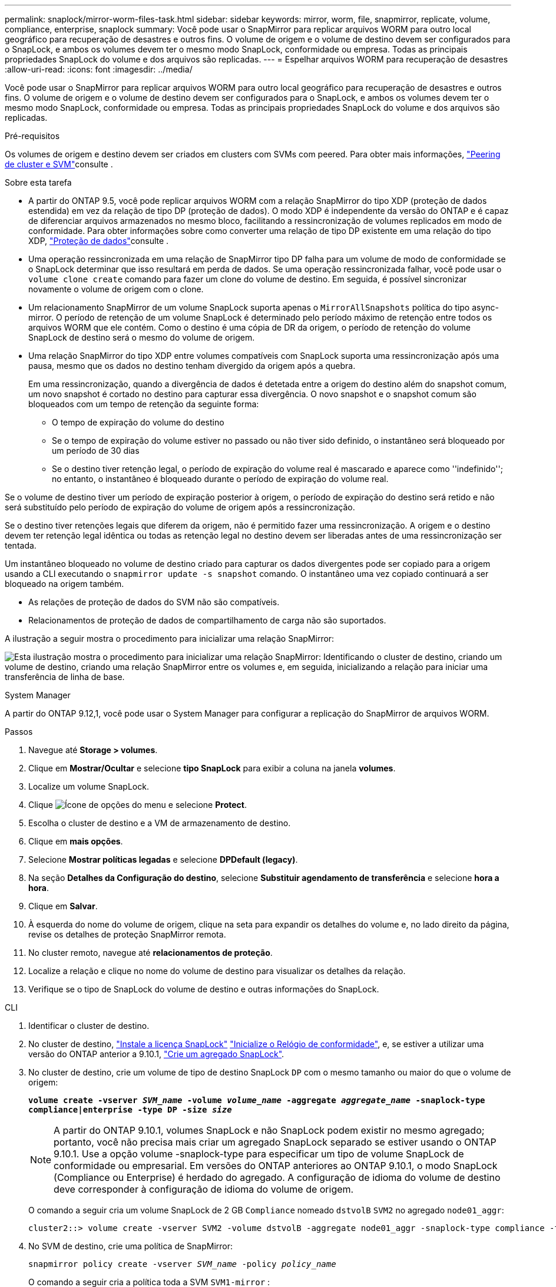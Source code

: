 ---
permalink: snaplock/mirror-worm-files-task.html 
sidebar: sidebar 
keywords: mirror, worm, file, snapmirror, replicate, volume, compliance, enterprise, snaplock 
summary: Você pode usar o SnapMirror para replicar arquivos WORM para outro local geográfico para recuperação de desastres e outros fins. O volume de origem e o volume de destino devem ser configurados para o SnapLock, e ambos os volumes devem ter o mesmo modo SnapLock, conformidade ou empresa. Todas as principais propriedades SnapLock do volume e dos arquivos são replicadas. 
---
= Espelhar arquivos WORM para recuperação de desastres
:allow-uri-read: 
:icons: font
:imagesdir: ../media/


[role="lead"]
Você pode usar o SnapMirror para replicar arquivos WORM para outro local geográfico para recuperação de desastres e outros fins. O volume de origem e o volume de destino devem ser configurados para o SnapLock, e ambos os volumes devem ter o mesmo modo SnapLock, conformidade ou empresa. Todas as principais propriedades SnapLock do volume e dos arquivos são replicadas.

.Pré-requisitos
Os volumes de origem e destino devem ser criados em clusters com SVMs com peered. Para obter mais informações, https://docs.netapp.com/us-en/ontap-system-manager-classic/peering/index.html["Peering de cluster e SVM"^]consulte .

.Sobre esta tarefa
* A partir do ONTAP 9.5, você pode replicar arquivos WORM com a relação SnapMirror do tipo XDP (proteção de dados estendida) em vez da relação de tipo DP (proteção de dados). O modo XDP é independente da versão do ONTAP e é capaz de diferenciar arquivos armazenados no mesmo bloco, facilitando a ressincronização de volumes replicados em modo de conformidade. Para obter informações sobre como converter uma relação de tipo DP existente em uma relação do tipo XDP, link:../data-protection/index.html["Proteção de dados"]consulte .
* Uma operação ressincronizada em uma relação de SnapMirror tipo DP falha para um volume de modo de conformidade se o SnapLock determinar que isso resultará em perda de dados. Se uma operação ressincronizada falhar, você pode usar o `volume clone create` comando para fazer um clone do volume de destino. Em seguida, é possível sincronizar novamente o volume de origem com o clone.
* Um relacionamento SnapMirror de um volume SnapLock suporta apenas o `MirrorAllSnapshots` política do tipo async-mirror.  O período de retenção de um volume SnapLock é determinado pelo período máximo de retenção entre todos os arquivos WORM que ele contém.  Como o destino é uma cópia de DR da origem, o período de retenção do volume SnapLock de destino será o mesmo do volume de origem.
* Uma relação SnapMirror do tipo XDP entre volumes compatíveis com SnapLock suporta uma ressincronização após uma pausa, mesmo que os dados no destino tenham divergido da origem após a quebra.
+
Em uma ressincronização, quando a divergência de dados é detetada entre a origem do destino além do snapshot comum, um novo snapshot é cortado no destino para capturar essa divergência. O novo snapshot e o snapshot comum são bloqueados com um tempo de retenção da seguinte forma:

+
** O tempo de expiração do volume do destino
** Se o tempo de expiração do volume estiver no passado ou não tiver sido definido, o instantâneo será bloqueado por um período de 30 dias
** Se o destino tiver retenção legal, o período de expiração do volume real é mascarado e aparece como ''indefinido''; no entanto, o instantâneo é bloqueado durante o período de expiração do volume real.




Se o volume de destino tiver um período de expiração posterior à origem, o período de expiração do destino será retido e não será substituído pelo período de expiração do volume de origem após a ressincronização.

Se o destino tiver retenções legais que diferem da origem, não é permitido fazer uma ressincronização. A origem e o destino devem ter retenção legal idêntica ou todas as retenção legal no destino devem ser liberadas antes de uma ressincronização ser tentada.

Um instantâneo bloqueado no volume de destino criado para capturar os dados divergentes pode ser copiado para a origem usando a CLI executando o `snapmirror update -s snapshot` comando. O instantâneo uma vez copiado continuará a ser bloqueado na origem também.

* As relações de proteção de dados do SVM não são compatíveis.
* Relacionamentos de proteção de dados de compartilhamento de carga não são suportados.


A ilustração a seguir mostra o procedimento para inicializar uma relação SnapMirror:

image:snapmirror_steps_clustered.png["Esta ilustração mostra o procedimento para inicializar uma relação SnapMirror: Identificando o cluster de destino, criando um volume de destino, criando uma relação SnapMirror entre os volumes e, em seguida, inicializando a relação para iniciar uma transferência de linha de base."]

[role="tabbed-block"]
====
.System Manager
--
A partir do ONTAP 9.12,1, você pode usar o System Manager para configurar a replicação do SnapMirror de arquivos WORM.

.Passos
. Navegue até *Storage > volumes*.
. Clique em *Mostrar/Ocultar* e selecione *tipo SnapLock* para exibir a coluna na janela *volumes*.
. Localize um volume SnapLock.
. Clique image:icon_kabob.gif["Ícone de opções do menu"] e selecione *Protect*.
. Escolha o cluster de destino e a VM de armazenamento de destino.
. Clique em *mais opções*.
. Selecione *Mostrar políticas legadas* e selecione *DPDefault (legacy)*.
. Na seção *Detalhes da Configuração do destino*, selecione *Substituir agendamento de transferência* e selecione *hora a hora*.
. Clique em *Salvar*.
. À esquerda do nome do volume de origem, clique na seta para expandir os detalhes do volume e, no lado direito da página, revise os detalhes de proteção SnapMirror remota.
. No cluster remoto, navegue até *relacionamentos de proteção*.
. Localize a relação e clique no nome do volume de destino para visualizar os detalhes da relação.
. Verifique se o tipo de SnapLock do volume de destino e outras informações do SnapLock.


--
.CLI
--
. Identificar o cluster de destino.
. No cluster de destino, link:../system-admin/install-license-task.html["Instale a licença SnapLock"] link:../snaplock/initialize-complianceclock-task.html["Inicialize o Relógio de conformidade"], e, se estiver a utilizar uma versão do ONTAP anterior a 9.10.1, link:../snaplock/create-snaplock-aggregate-task.html["Crie um agregado SnapLock"].
. No cluster de destino, crie um volume de tipo de destino SnapLock `DP` com o mesmo tamanho ou maior do que o volume de origem:
+
`*volume create -vserver _SVM_name_ -volume _volume_name_ -aggregate _aggregate_name_ -snaplock-type compliance|enterprise -type DP -size _size_*`

+

NOTE: A partir do ONTAP 9.10.1, volumes SnapLock e não SnapLock podem existir no mesmo agregado; portanto, você não precisa mais criar um agregado SnapLock separado se estiver usando o ONTAP 9.10.1.  Use a opção volume -snaplock-type para especificar um tipo de volume SnapLock de conformidade ou empresarial.  Em versões do ONTAP anteriores ao ONTAP 9.10.1, o modo SnapLock (Compliance ou Enterprise) é herdado do agregado.  A configuração de idioma do volume de destino deve corresponder à configuração de idioma do volume de origem.

+
O comando a seguir cria um volume SnapLock de 2 GB `Compliance` nomeado `dstvolB` `SVM2` no agregado `node01_aggr`:

+
[listing]
----
cluster2::> volume create -vserver SVM2 -volume dstvolB -aggregate node01_aggr -snaplock-type compliance -type DP -size 2GB
----
. No SVM de destino, crie uma política de SnapMirror:
+
`snapmirror policy create -vserver _SVM_name_ -policy _policy_name_`

+
O comando a seguir cria a política toda a SVM `SVM1-mirror` :

+
[listing]
----
SVM2::> snapmirror policy create -vserver SVM2 -policy SVM1-mirror
----
. No SVM de destino, crie um agendamento do SnapMirror:
+
`*job schedule cron create -name _schedule_name_ -dayofweek _day_of_week_ -hour _hour_ -minute _minute_*`

+
O comando a seguir cria uma programação SnapMirror chamada `weekendcron`:

+
[listing]
----
SVM2::> job schedule cron create -name weekendcron -dayofweek "Saturday, Sunday" -hour 3 -minute 0
----
. No SVM de destino, crie uma relação SnapMirror:
+
`snapmirror create -source-path _source_path_ -destination-path _destination_path_ -type XDP|DP -policy _policy_name_ -schedule _schedule_name_`

+
O comando a seguir cria uma relação SnapMirror entre o volume de origem `srcvolA` ligado `SVM1` e o volume de destino ligado `SVM2` e `dstvolB` atribui a política `SVM1-mirror` e a programação `weekendcron`:

+
[listing]
----
SVM2::> snapmirror create -source-path SVM1:srcvolA -destination-path SVM2:dstvolB -type XDP -policy SVM1-mirror -schedule weekendcron
----
+

NOTE: O tipo XDP está disponível no ONTAP 9.5 e posterior. Você deve usar o tipo DP no ONTAP 9.4 e anterior.

. No SVM de destino, inicialize a relação SnapMirror:
+
`snapmirror initialize -destination-path _destination_path_`

+
O processo de inicialização executa uma _transferência de linha de base_ para o volume de destino. O SnapMirror faz um snapshot do volume de origem e transfere a cópia e todos os blocos de dados que ele faz referência ao volume de destino. Ele também transfere quaisquer outros snapshots no volume de origem para o volume de destino.

+
O comando a seguir inicializa a relação entre o volume de origem `srcvolA` ligado `SVM1` e o volume de destino `dstvolB` no `SVM2`:

+
[listing]
----
SVM2::> snapmirror initialize -destination-path SVM2:dstvolB
----


--
====
.Informações relacionadas
* https://docs.netapp.com/us-en/ontap-system-manager-classic/peering/index.html["Peering de cluster e SVM"^]
* https://docs.netapp.com/us-en/ontap-system-manager-classic/volume-disaster-prep/index.html["Preparação para recuperação de desastres em volume"]
* link:../data-protection/index.html["Proteção de dados"]
* link:https://docs.netapp.com/us-en/ontap-cli/snapmirror-create.html["SnapMirror create"^]
* link:https://docs.netapp.com/us-en/ontap-cli/snapmirror-initialize.html["inicialização do snapmirror"^]
* link:https://docs.netapp.com/us-en/ontap-cli/snapmirror-policy-create.html["criação de política do snapmirror"^]

